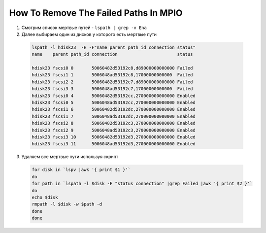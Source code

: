 .. index:: ibm, aix, missing, path

.. _ibm-virtualization-remove-failed-paths-mpio:

How To Remove The Failed Paths In MPIO
======================================

1. Смотрим список мертвые путей - ``lspath | grep -v Ena``

2. Далее выбираем один из дисков у которого есть мертвые пути

  .. code-block:: bash
  
     lspath -l hdisk23  -H -F"name parent path_id connection status"
     name    parent path_id connection                       status 
      
     hdisk23 fscsi0 0       50060482d53192c8,d89000000000000 Failed 
     hdisk23 fscsi1 1       5006048ad53192c8,17000000000000  Failed 
     hdisk23 fscsi2 2       50060482d53192c7,d89000000000000 Failed 
     hdisk23 fscsi3 3       5006048ad53192c7,17000000000000  Failed 
     hdisk23 fscsi0 4       50060482d53192cc,270000000000000 Enabled 
     hdisk23 fscsi0 5       5006048ad53192cc,270000000000000 Enabled 
     hdisk23 fscsi1 6       50060482d53192dc,270000000000000 Enabled 
     hdisk23 fscsi1 7       5006048ad53192dc,270000000000000 Enabled 
     hdisk23 fscsi2 8       50060482d53192c3,270000000000000 Enabled 
     hdisk23 fscsi2 9       5006048ad53192c3,270000000000000 Enabled 
     hdisk23 fscsi3 10      50060482d53192d3,270000000000000 Enabled 
     hdisk23 fscsi3 11      5006048ad53192d3,270000000000000 Enabled

3. Удаляем все мертвые пути используя скрипт

  .. code-block:: bash
  
     for disk in `lspv |awk '{ print $1 }'` 
     do
     for path in `lspath -l $disk -F "status connection" |grep Failed |awk '{ print $2 }'` 
     do
     echo $disk 
     rmpath -l $disk -w $path -d 
     done
     done
